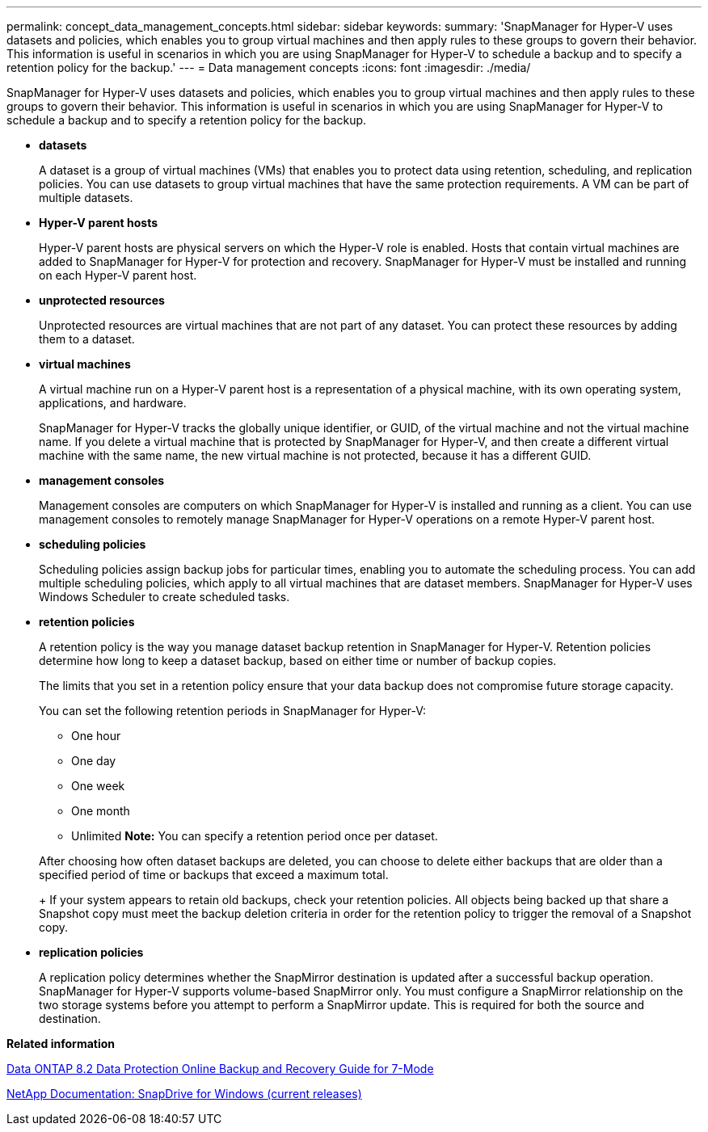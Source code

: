 ---
permalink: concept_data_management_concepts.html
sidebar: sidebar
keywords: 
summary: 'SnapManager for Hyper-V uses datasets and policies, which enables you to group virtual machines and then apply rules to these groups to govern their behavior. This information is useful in scenarios in which you are using SnapManager for Hyper-V to schedule a backup and to specify a retention policy for the backup.'
---
= Data management concepts
:icons: font
:imagesdir: ./media/

[.lead]
SnapManager for Hyper-V uses datasets and policies, which enables you to group virtual machines and then apply rules to these groups to govern their behavior. This information is useful in scenarios in which you are using SnapManager for Hyper-V to schedule a backup and to specify a retention policy for the backup.

* *datasets*
+
A dataset is a group of virtual machines (VMs) that enables you to protect data using retention, scheduling, and replication policies. You can use datasets to group virtual machines that have the same protection requirements. A VM can be part of multiple datasets.

* *Hyper-V parent hosts*
+
Hyper-V parent hosts are physical servers on which the Hyper-V role is enabled. Hosts that contain virtual machines are added to SnapManager for Hyper-V for protection and recovery. SnapManager for Hyper-V must be installed and running on each Hyper-V parent host.

* *unprotected resources*
+
Unprotected resources are virtual machines that are not part of any dataset. You can protect these resources by adding them to a dataset.

* *virtual machines*
+
A virtual machine run on a Hyper-V parent host is a representation of a physical machine, with its own operating system, applications, and hardware.
+
SnapManager for Hyper-V tracks the globally unique identifier, or GUID, of the virtual machine and not the virtual machine name. If you delete a virtual machine that is protected by SnapManager for Hyper-V, and then create a different virtual machine with the same name, the new virtual machine is not protected, because it has a different GUID.

* *management consoles*
+
Management consoles are computers on which SnapManager for Hyper-V is installed and running as a client. You can use management consoles to remotely manage SnapManager for Hyper-V operations on a remote Hyper-V parent host.

* *scheduling policies*
+
Scheduling policies assign backup jobs for particular times, enabling you to automate the scheduling process. You can add multiple scheduling policies, which apply to all virtual machines that are dataset members. SnapManager for Hyper-V uses Windows Scheduler to create scheduled tasks.

* *retention policies*
+
A retention policy is the way you manage dataset backup retention in SnapManager for Hyper-V. Retention policies determine how long to keep a dataset backup, based on either time or number of backup copies.
+
The limits that you set in a retention policy ensure that your data backup does not compromise future storage capacity.
+
You can set the following retention periods in SnapManager for Hyper-V:

 ** One hour
 ** One day
 ** One week
 ** One month
 ** Unlimited
*Note:* You can specify a retention period once per dataset.

+
After choosing how often dataset backups are deleted, you can choose to delete either backups that are older than a specified period of time or backups that exceed a maximum total.
+
If your system appears to retain old backups, check your retention policies. All objects being backed up that share a Snapshot copy must meet the backup deletion criteria in order for the retention policy to trigger the removal of a Snapshot copy.

* *replication policies*
+
A replication policy determines whether the SnapMirror destination is updated after a successful backup operation. SnapManager for Hyper-V supports volume-based SnapMirror only. You must configure a SnapMirror relationship on the two storage systems before you attempt to perform a SnapMirror update. This is required for both the source and destination.

*Related information*

https://library.netapp.com/ecm/ecm_download_file/ECMP1368826[Data ONTAP 8.2 Data Protection Online Backup and Recovery Guide for 7-Mode]

http://mysupport.netapp.com/documentation/productlibrary/index.html?productID=30049[NetApp Documentation: SnapDrive for Windows (current releases)]

